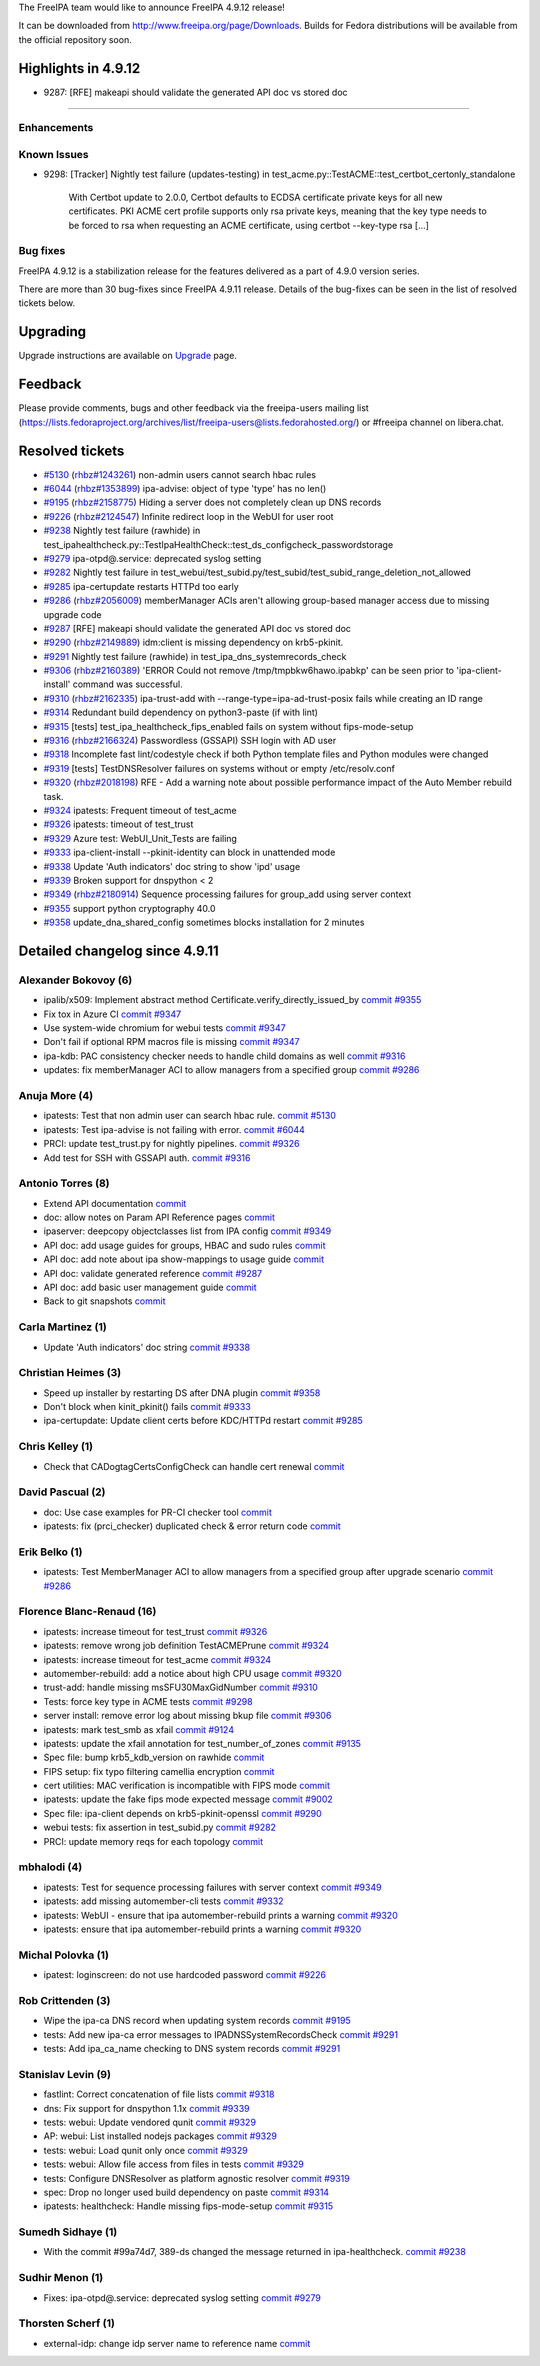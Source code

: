 .. raw:: mediawiki

   {{ReleaseDate|2023-04-20}}

The FreeIPA team would like to announce FreeIPA 4.9.12 release!

It can be downloaded from http://www.freeipa.org/page/Downloads. Builds
for Fedora distributions will be available from the official repository
soon.

.. _highlights_in_4.9.12:

Highlights in 4.9.12
--------------------

-  9287: [RFE] makeapi should validate the generated API doc vs stored
   doc

--------------

Enhancements
~~~~~~~~~~~~

.. _known_issues:

Known Issues
~~~~~~~~~~~~

-  9298: [Tracker] Nightly test failure (updates-testing) in
   test_acme.py::TestACME::test_certbot_certonly_standalone

      With Certbot update to 2.0.0, Certbot defaults to ECDSA
      certificate private keys for all new certificates. PKI ACME cert
      profile supports only rsa private keys, meaning that the key type
      needs to be forced to rsa when requesting an ACME certificate,
      using certbot --key-type rsa [...]

.. _bug_fixes:

Bug fixes
~~~~~~~~~

FreeIPA 4.9.12 is a stabilization release for the features delivered as
a part of 4.9.0 version series.

There are more than 30 bug-fixes since FreeIPA 4.9.11 release. Details
of the bug-fixes can be seen in the list of resolved tickets below.

Upgrading
---------

Upgrade instructions are available on `Upgrade <Upgrade>`__ page.

Feedback
--------

Please provide comments, bugs and other feedback via the freeipa-users
mailing list
(https://lists.fedoraproject.org/archives/list/freeipa-users@lists.fedorahosted.org/)
or #freeipa channel on libera.chat.

.. _resolved_tickets:

Resolved tickets
----------------

-  `#5130 <https://pagure.io/freeipa/issue/5130>`__
   (`rhbz#1243261 <https://bugzilla.redhat.com/show_bug.cgi?id=1243261>`__)
   non-admin users cannot search hbac rules
-  `#6044 <https://pagure.io/freeipa/issue/6044>`__
   (`rhbz#1353899 <https://bugzilla.redhat.com/show_bug.cgi?id=1353899>`__)
   ipa-advise: object of type 'type' has no len()
-  `#9195 <https://pagure.io/freeipa/issue/9195>`__
   (`rhbz#2158775 <https://bugzilla.redhat.com/show_bug.cgi?id=2158775>`__)
   Hiding a server does not completely clean up DNS records
-  `#9226 <https://pagure.io/freeipa/issue/9226>`__
   (`rhbz#2124547 <https://bugzilla.redhat.com/show_bug.cgi?id=2124547>`__)
   Infinite redirect loop in the WebUI for user root
-  `#9238 <https://pagure.io/freeipa/issue/9238>`__ Nightly test failure
   (rawhide) in
   test_ipahealthcheck.py::TestIpaHealthCheck::test_ds_configcheck_passwordstorage
-  `#9279 <https://pagure.io/freeipa/issue/9279>`__ ipa-otpd@.service:
   deprecated syslog setting
-  `#9282 <https://pagure.io/freeipa/issue/9282>`__ Nightly test failure
   in
   test_webui/test_subid.py/test_subid/test_subid_range_deletion_not_allowed
-  `#9285 <https://pagure.io/freeipa/issue/9285>`__ ipa-certupdate
   restarts HTTPd too early
-  `#9286 <https://pagure.io/freeipa/issue/9286>`__
   (`rhbz#2056009 <https://bugzilla.redhat.com/show_bug.cgi?id=2056009>`__)
   memberManager ACIs aren't allowing group-based manager access due to
   missing upgrade code
-  `#9287 <https://pagure.io/freeipa/issue/9287>`__ [RFE] makeapi should
   validate the generated API doc vs stored doc
-  `#9290 <https://pagure.io/freeipa/issue/9290>`__
   (`rhbz#2149889 <https://bugzilla.redhat.com/show_bug.cgi?id=2149889>`__)
   idm:client is missing dependency on krb5-pkinit.
-  `#9291 <https://pagure.io/freeipa/issue/9291>`__ Nightly test failure
   (rawhide) in test_ipa_dns_systemrecords_check
-  `#9306 <https://pagure.io/freeipa/issue/9306>`__
   (`rhbz#2160389 <https://bugzilla.redhat.com/show_bug.cgi?id=2160389>`__)
   'ERROR Could not remove /tmp/tmpbkw6hawo.ipabkp' can be seen prior to
   'ipa-client-install' command was successful.
-  `#9310 <https://pagure.io/freeipa/issue/9310>`__
   (`rhbz#2162335 <https://bugzilla.redhat.com/show_bug.cgi?id=2162335>`__)
   ipa-trust-add with --range-type=ipa-ad-trust-posix fails while
   creating an ID range
-  `#9314 <https://pagure.io/freeipa/issue/9314>`__ Redundant build
   dependency on python3-paste (if with lint)
-  `#9315 <https://pagure.io/freeipa/issue/9315>`__ [tests]
   test_ipa_healthcheck_fips_enabled fails on system without
   fips-mode-setup
-  `#9316 <https://pagure.io/freeipa/issue/9316>`__
   (`rhbz#2166324 <https://bugzilla.redhat.com/show_bug.cgi?id=2166324>`__)
   Passwordless (GSSAPI) SSH login with AD user
-  `#9318 <https://pagure.io/freeipa/issue/9318>`__ Incomplete fast
   lint/codestyle check if both Python template files and Python modules
   were changed
-  `#9319 <https://pagure.io/freeipa/issue/9319>`__ [tests]
   TestDNSResolver failures on systems without or empty /etc/resolv.conf
-  `#9320 <https://pagure.io/freeipa/issue/9320>`__
   (`rhbz#2018198 <https://bugzilla.redhat.com/show_bug.cgi?id=2018198>`__)
   RFE - Add a warning note about possible performance impact of the
   Auto Member rebuild task.
-  `#9324 <https://pagure.io/freeipa/issue/9324>`__ ipatests: Frequent
   timeout of test_acme
-  `#9326 <https://pagure.io/freeipa/issue/9326>`__ ipatests: timeout of
   test_trust
-  `#9329 <https://pagure.io/freeipa/issue/9329>`__ Azure test:
   WebUI_Unit_Tests are failing
-  `#9333 <https://pagure.io/freeipa/issue/9333>`__ ipa-client-install
   --pkinit-identity can block in unattended mode
-  `#9338 <https://pagure.io/freeipa/issue/9338>`__ Update 'Auth
   indicators' doc string to show 'ipd' usage
-  `#9339 <https://pagure.io/freeipa/issue/9339>`__ Broken support for
   dnspython < 2
-  `#9349 <https://pagure.io/freeipa/issue/9349>`__
   (`rhbz#2180914 <https://bugzilla.redhat.com/show_bug.cgi?id=2180914>`__)
   Sequence processing failures for group_add using server context
-  `#9355 <https://pagure.io/freeipa/issue/9355>`__ support python
   cryptography 40.0
-  `#9358 <https://pagure.io/freeipa/issue/9358>`__
   update_dna_shared_config sometimes blocks installation for 2 minutes

.. _detailed_changelog_since_4.9.11:

Detailed changelog since 4.9.11
-------------------------------

.. _alexander_bokovoy_6:

Alexander Bokovoy (6)
~~~~~~~~~~~~~~~~~~~~~

-  ipalib/x509: Implement abstract method
   Certificate.verify_directly_issued_by
   `commit <https://pagure.io/freeipa/c/e43b10858a8014b2b1b6e555bff48ab172f14a9b>`__
   `#9355 <https://pagure.io/freeipa/issue/9355>`__
-  Fix tox in Azure CI
   `commit <https://pagure.io/freeipa/c/53ac81765aaad71ef18e720017454c33df0ab27c>`__
   `#9347 <https://pagure.io/freeipa/issue/9347>`__
-  Use system-wide chromium for webui tests
   `commit <https://pagure.io/freeipa/c/3593a798cc6a6bc3130c59ec7acf3f534b69158f>`__
   `#9347 <https://pagure.io/freeipa/issue/9347>`__
-  Don't fail if optional RPM macros file is missing
   `commit <https://pagure.io/freeipa/c/801308af209167ef84351987cd894c5721e3d853>`__
   `#9347 <https://pagure.io/freeipa/issue/9347>`__
-  ipa-kdb: PAC consistency checker needs to handle child domains as
   well
   `commit <https://pagure.io/freeipa/c/2d7cc19d238e0a20a44bb5422fd369d1e5cf764f>`__
   `#9316 <https://pagure.io/freeipa/issue/9316>`__
-  updates: fix memberManager ACI to allow managers from a specified
   group
   `commit <https://pagure.io/freeipa/c/651e28c1fb6b86ad1fbd4ea98644e00b7042499c>`__
   `#9286 <https://pagure.io/freeipa/issue/9286>`__

.. _anuja_more_4:

Anuja More (4)
~~~~~~~~~~~~~~

-  ipatests: Test that non admin user can search hbac rule.
   `commit <https://pagure.io/freeipa/c/3599a4a7e35baa8b936b2c00abe4827be5473212>`__
   `#5130 <https://pagure.io/freeipa/issue/5130>`__
-  ipatests: Test ipa-advise is not failing with error.
   `commit <https://pagure.io/freeipa/c/b2f197d3100d7ca95ead6180fa6b196f1aa77f74>`__
   `#6044 <https://pagure.io/freeipa/issue/6044>`__
-  PRCI: update test_trust.py for nightly pipelines.
   `commit <https://pagure.io/freeipa/c/9577e0b1f5cc4b3569a71eea1657981355eb80f3>`__
   `#9326 <https://pagure.io/freeipa/issue/9326>`__
-  Add test for SSH with GSSAPI auth.
   `commit <https://pagure.io/freeipa/c/ed1959dc0cf8823a0ce60e32ce0de7a389ecb942>`__
   `#9316 <https://pagure.io/freeipa/issue/9316>`__

.. _antonio_torres_8:

Antonio Torres (8)
~~~~~~~~~~~~~~~~~~

-  Extend API documentation
   `commit <https://pagure.io/freeipa/c/f3d5e11b979e13c40158928302ff23169cd9cc9c>`__
-  doc: allow notes on Param API Reference pages
   `commit <https://pagure.io/freeipa/c/f2bb386b44ef96a1e90d30ea4d3d37799fd01388>`__
-  ipaserver: deepcopy objectclasses list from IPA config
   `commit <https://pagure.io/freeipa/c/62fe608390c41115edf4e356a6cff2ab1a6d0daf>`__
   `#9349 <https://pagure.io/freeipa/issue/9349>`__
-  API doc: add usage guides for groups, HBAC and sudo rules
   `commit <https://pagure.io/freeipa/c/e96d91c104b616c175a8c66a6e93a60d5a06e7ab>`__
-  API doc: add note about ipa show-mappings to usage guide
   `commit <https://pagure.io/freeipa/c/a6592c6a79f15b0e6eef02a3f3545b9b72bc1705>`__
-  API doc: validate generated reference
   `commit <https://pagure.io/freeipa/c/34a06d7f06f35b9aad034f7a4ff99753a0426275>`__
   `#9287 <https://pagure.io/freeipa/issue/9287>`__
-  API doc: add basic user management guide
   `commit <https://pagure.io/freeipa/c/84c4449e93d57f5236f978388cf6561a4866686a>`__
-  Back to git snapshots
   `commit <https://pagure.io/freeipa/c/1b7fccd6d44361b9c175d9049313f0a5ac46bb57>`__

.. _carla_martinez_1:

Carla Martinez (1)
~~~~~~~~~~~~~~~~~~

-  Update 'Auth indicators' doc string
   `commit <https://pagure.io/freeipa/c/42744ebbcab7ef0a6bf5f16d6fca513c323d2fa9>`__
   `#9338 <https://pagure.io/freeipa/issue/9338>`__

.. _christian_heimes_3:

Christian Heimes (3)
~~~~~~~~~~~~~~~~~~~~

-  Speed up installer by restarting DS after DNA plugin
   `commit <https://pagure.io/freeipa/c/27e9181bdc684915a7f9f15631f4c3dd6ac5f884>`__
   `#9358 <https://pagure.io/freeipa/issue/9358>`__
-  Don't block when kinit_pkinit() fails
   `commit <https://pagure.io/freeipa/c/03f544e83c1f775786bcda211a35f15a0b2a582f>`__
   `#9333 <https://pagure.io/freeipa/issue/9333>`__
-  ipa-certupdate: Update client certs before KDC/HTTPd restart
   `commit <https://pagure.io/freeipa/c/f3052c17599c7318c385b27795678b368906fd26>`__
   `#9285 <https://pagure.io/freeipa/issue/9285>`__

.. _chris_kelley_1:

Chris Kelley (1)
~~~~~~~~~~~~~~~~

-  Check that CADogtagCertsConfigCheck can handle cert renewal
   `commit <https://pagure.io/freeipa/c/bed21afd2b7bc43c5acd33ad450d284d04073a71>`__

.. _david_pascual_2:

David Pascual (2)
~~~~~~~~~~~~~~~~~

-  doc: Use case examples for PR-CI checker tool
   `commit <https://pagure.io/freeipa/c/faa485345cff6a4decbbd4a7542a3f640f2ca097>`__
-  ipatests: fix (prci_checker) duplicated check & error return code
   `commit <https://pagure.io/freeipa/c/398e091863c8d64271205fb4df26e688dddfe81e>`__

.. _erik_belko_1:

Erik Belko (1)
~~~~~~~~~~~~~~

-  ipatests: Test MemberManager ACI to allow managers from a specified
   group after upgrade scenario
   `commit <https://pagure.io/freeipa/c/2fb6f0216e7433e0e6459678863edb2a31c90cde>`__
   `#9286 <https://pagure.io/freeipa/issue/9286>`__

.. _florence_blanc_renaud_16:

Florence Blanc-Renaud (16)
~~~~~~~~~~~~~~~~~~~~~~~~~~

-  ipatests: increase timeout for test_trust
   `commit <https://pagure.io/freeipa/c/a7147fa4c67ee5bdfa6f6020fdfb6278131f79d4>`__
   `#9326 <https://pagure.io/freeipa/issue/9326>`__
-  ipatests: remove wrong job definition TestACMEPrune
   `commit <https://pagure.io/freeipa/c/bdd115239adeae9f84b016207552b60985d65854>`__
   `#9324 <https://pagure.io/freeipa/issue/9324>`__
-  ipatests: increase timeout for test_acme
   `commit <https://pagure.io/freeipa/c/67131ae7f93e6ceab9be06d29151c37d74024699>`__
   `#9324 <https://pagure.io/freeipa/issue/9324>`__
-  automember-rebuild: add a notice about high CPU usage
   `commit <https://pagure.io/freeipa/c/2deaaa788cbdde22d5b15566599fdcf7a10f02c6>`__
   `#9320 <https://pagure.io/freeipa/issue/9320>`__
-  trust-add: handle missing msSFU30MaxGidNumber
   `commit <https://pagure.io/freeipa/c/703ab8c4dfb7f8fd1540c3849ad469d39695a26f>`__
   `#9310 <https://pagure.io/freeipa/issue/9310>`__
-  Tests: force key type in ACME tests
   `commit <https://pagure.io/freeipa/c/16c37cf26c8bf3a032a2d6845b3ff406002590be>`__
   `#9298 <https://pagure.io/freeipa/issue/9298>`__
-  server install: remove error log about missing bkup file
   `commit <https://pagure.io/freeipa/c/6f50b00953c0000d6da8db0f5e8974ae33d7b5d5>`__
   `#9306 <https://pagure.io/freeipa/issue/9306>`__
-  ipatests: mark test_smb as xfail
   `commit <https://pagure.io/freeipa/c/1bdd8147e7fa1032025dc6f6868e26f285744ee1>`__
   `#9124 <https://pagure.io/freeipa/issue/9124>`__
-  ipatests: update the xfail annotation for test_number_of_zones
   `commit <https://pagure.io/freeipa/c/cc9e568e5c769754a5882a52e2a32d6e1c3a64bc>`__
   `#9135 <https://pagure.io/freeipa/issue/9135>`__
-  Spec file: bump krb5_kdb_version on rawhide
   `commit <https://pagure.io/freeipa/c/f2b4d019881232833e915fedba48537548d2ef60>`__
-  FIPS setup: fix typo filtering camellia encryption
   `commit <https://pagure.io/freeipa/c/f2a337caaf82fca4a8d7c347454b412ba2b4a0dd>`__
-  cert utilities: MAC verification is incompatible with FIPS mode
   `commit <https://pagure.io/freeipa/c/42381ebd036feee63fab2bbf8579b7a385624bf7>`__
-  ipatests: update the fake fips mode expected message
   `commit <https://pagure.io/freeipa/c/1d01692cf241645ca59b7f3d3e2096ce738d6a05>`__
   `#9002 <https://pagure.io/freeipa/issue/9002>`__
-  Spec file: ipa-client depends on krb5-pkinit-openssl
   `commit <https://pagure.io/freeipa/c/d7c5fe5f1cc3b68492da27cf4ea25b611412c834>`__
   `#9290 <https://pagure.io/freeipa/issue/9290>`__
-  webui tests: fix assertion in test_subid.py
   `commit <https://pagure.io/freeipa/c/3801d0c1c8a3dbec54dead29666137de2649e109>`__
   `#9282 <https://pagure.io/freeipa/issue/9282>`__
-  PRCI: update memory reqs for each topology
   `commit <https://pagure.io/freeipa/c/4f69f4cff32c0b5f8d4a36484a541a4b96c07e9d>`__

.. _mbhalodi_4:

mbhalodi (4)
~~~~~~~~~~~~

-  ipatests: Test for sequence processing failures with server context
   `commit <https://pagure.io/freeipa/c/6e5c6b1a138c3ead57cb42483f45f364894342e3>`__
   `#9349 <https://pagure.io/freeipa/issue/9349>`__
-  ipatests: add missing automember-cli tests
   `commit <https://pagure.io/freeipa/c/34c1574bed9fe6d35ea6a9e04f4e2e148fec9788>`__
   `#9332 <https://pagure.io/freeipa/issue/9332>`__
-  ipatests: WebUI - ensure that ipa automember-rebuild prints a warning
   `commit <https://pagure.io/freeipa/c/ff50fe5f038be52207bb770179becc31fbc74e17>`__
   `#9320 <https://pagure.io/freeipa/issue/9320>`__
-  ipatests: ensure that ipa automember-rebuild prints a warning
   `commit <https://pagure.io/freeipa/c/d035dc78cc7a1c88fc443719793a7c619af86fde>`__
   `#9320 <https://pagure.io/freeipa/issue/9320>`__

.. _michal_polovka_1:

Michal Polovka (1)
~~~~~~~~~~~~~~~~~~

-  ipatest: loginscreen: do not use hardcoded password
   `commit <https://pagure.io/freeipa/c/2eca13e9660b3394fdd0a793142428dfe9d9ffa6>`__
   `#9226 <https://pagure.io/freeipa/issue/9226>`__

.. _rob_crittenden_3:

Rob Crittenden (3)
~~~~~~~~~~~~~~~~~~

-  Wipe the ipa-ca DNS record when updating system records
   `commit <https://pagure.io/freeipa/c/b9387280543b86444cf4c258a7b720f492357baf>`__
   `#9195 <https://pagure.io/freeipa/issue/9195>`__
-  tests: Add new ipa-ca error messages to IPADNSSystemRecordsCheck
   `commit <https://pagure.io/freeipa/c/f28cb79ffaf18b190642a8b07e8fc4ea00fa4c58>`__
   `#9291 <https://pagure.io/freeipa/issue/9291>`__
-  tests: Add ipa_ca_name checking to DNS system records
   `commit <https://pagure.io/freeipa/c/0231ea8cd7895da6bc2bbc155f2d94b551ebac5c>`__
   `#9291 <https://pagure.io/freeipa/issue/9291>`__

.. _stanislav_levin_9:

Stanislav Levin (9)
~~~~~~~~~~~~~~~~~~~

-  fastlint: Correct concatenation of file lists
   `commit <https://pagure.io/freeipa/c/d8418ce63de206967bea5918615ee4471183cd06>`__
   `#9318 <https://pagure.io/freeipa/issue/9318>`__
-  dns: Fix support for dnspython 1.1x
   `commit <https://pagure.io/freeipa/c/c57507f3a4ed1f3314d0f57ad4f3469220b2cb6b>`__
   `#9339 <https://pagure.io/freeipa/issue/9339>`__
-  tests: webui: Update vendored qunit
   `commit <https://pagure.io/freeipa/c/9b15dca6095a44589c55aa6f8ef8c7646341d4d8>`__
   `#9329 <https://pagure.io/freeipa/issue/9329>`__
-  AP: webui: List installed nodejs packages
   `commit <https://pagure.io/freeipa/c/1ec521d9aea95fa212f3a8acf966a9eca32c257f>`__
   `#9329 <https://pagure.io/freeipa/issue/9329>`__
-  tests: webui: Load qunit only once
   `commit <https://pagure.io/freeipa/c/958a3958b4835fc2454e8bd71797638dcef9c460>`__
   `#9329 <https://pagure.io/freeipa/issue/9329>`__
-  tests: webui: Allow file access from files in tests
   `commit <https://pagure.io/freeipa/c/a9f29047ab352757ddfeb5cda9701fee0a06032a>`__
   `#9329 <https://pagure.io/freeipa/issue/9329>`__
-  tests: Configure DNSResolver as platform agnostic resolver
   `commit <https://pagure.io/freeipa/c/e6f1b363c40f6e04d7ce6eeb80597e89c5684875>`__
   `#9319 <https://pagure.io/freeipa/issue/9319>`__
-  spec: Drop no longer used build dependency on paste
   `commit <https://pagure.io/freeipa/c/ebd4096f039964cfd1d95467630c10559d051e13>`__
   `#9314 <https://pagure.io/freeipa/issue/9314>`__
-  ipatests: healthcheck: Handle missing fips-mode-setup
   `commit <https://pagure.io/freeipa/c/8d2c8fcf0ca498e9fc431cf3e531bbd39cb1d9a2>`__
   `#9315 <https://pagure.io/freeipa/issue/9315>`__

.. _sumedh_sidhaye_1:

Sumedh Sidhaye (1)
~~~~~~~~~~~~~~~~~~

-  With the commit #99a74d7, 389-ds changed the message returned in
   ipa-healthcheck.
   `commit <https://pagure.io/freeipa/c/e8ef2c2f226704ce510525f07675107179124a95>`__
   `#9238 <https://pagure.io/freeipa/issue/9238>`__

.. _sudhir_menon_1:

Sudhir Menon (1)
~~~~~~~~~~~~~~~~

-  Fixes: ipa-otpd@.service: deprecated syslog setting
   `commit <https://pagure.io/freeipa/c/05bba992a6f8ba9f3c4383d023f5977dff457382>`__
   `#9279 <https://pagure.io/freeipa/issue/9279>`__

.. _thorsten_scherf_1:

Thorsten Scherf (1)
~~~~~~~~~~~~~~~~~~~

-  external-idp: change idp server name to reference name
   `commit <https://pagure.io/freeipa/c/b9c6ea67d896e52b61bd40bfd84b8d84b69ec35e>`__
